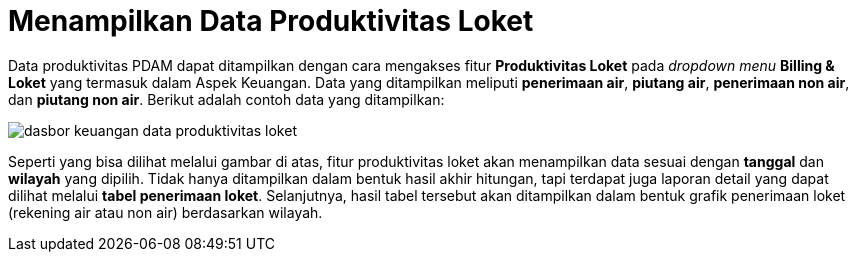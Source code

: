 = Menampilkan Data Produktivitas Loket

Data produktivitas PDAM dapat ditampilkan dengan cara mengakses fitur *Produktivitas Loket* pada _dropdown menu_ *Billing & Loket* yang termasuk dalam Aspek Keuangan. Data yang ditampilkan meliputi *penerimaan air*, *piutang air*, *penerimaan non air*, dan *piutang non air*. Berikut adalah contoh data yang ditampilkan: 

image::../images-dasbor/dasbor-keuangan-data-produktivitas-loket.png[align="center"]

Seperti yang bisa dilihat melalui gambar di atas, fitur produktivitas loket akan menampilkan data sesuai dengan *tanggal* dan *wilayah* yang dipilih. Tidak hanya ditampilkan dalam bentuk hasil akhir hitungan, tapi terdapat juga laporan detail yang dapat dilihat melalui *tabel penerimaan loket*. Selanjutnya, hasil tabel tersebut akan ditampilkan dalam bentuk grafik penerimaan loket (rekening air atau non air) berdasarkan wilayah.  